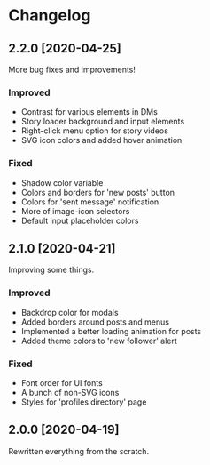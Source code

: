 #+STARTUP: nofold

* Changelog
** 2.2.0 [2020-04-25]
More bug fixes and improvements!

*** Improved
- Contrast for various elements in DMs
- Story loader background and input elements
- Right-click menu option for story videos
- SVG icon colors and added hover animation

*** Fixed
- Shadow color variable
- Colors and borders for 'new posts' button
- Colors for 'sent message' notification
- More of image-icon selectors
- Default input placeholder colors

** 2.1.0 [2020-04-21]
Improving some things.

*** Improved
- Backdrop color for modals
- Added borders around posts and menus
- Implemented a better loading animation for posts
- Added theme colors to 'new follower' alert

*** Fixed
- Font order for UI fonts
- A bunch of non-SVG icons
- Styles for 'profiles directory' page

** 2.0.0 [2020-04-19]
Rewritten everything from the scratch.
